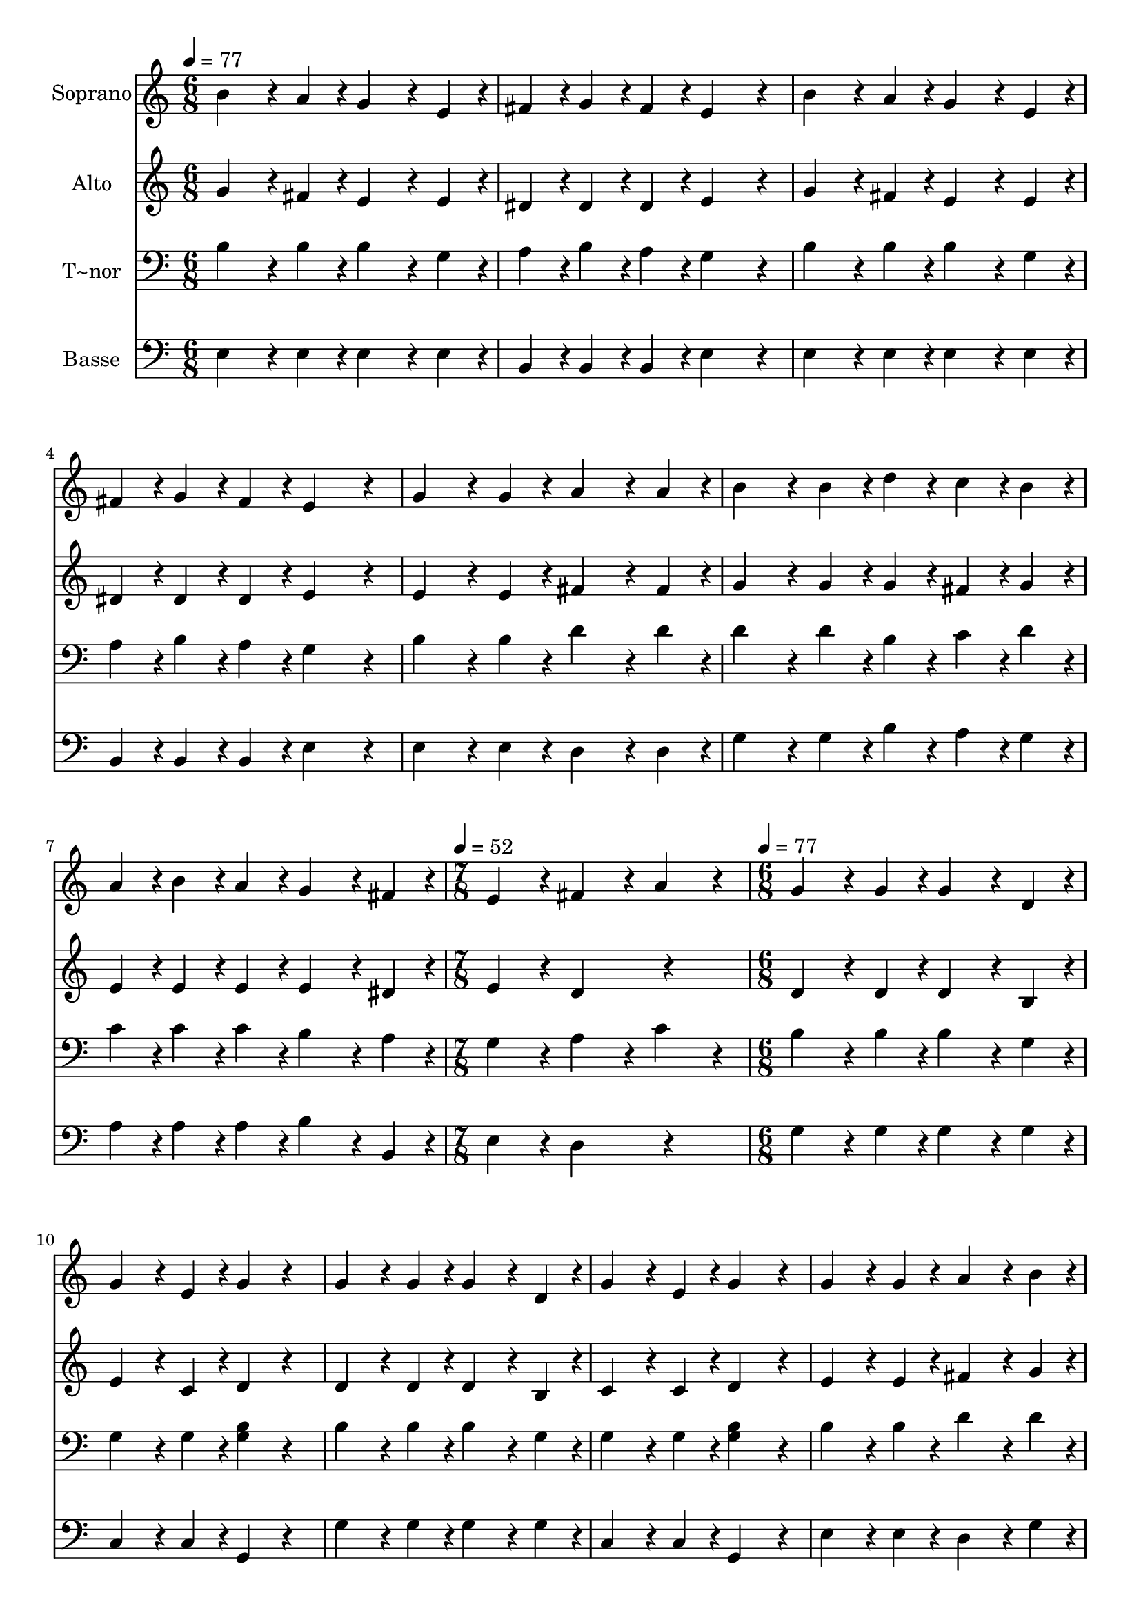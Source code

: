 % Lily was here -- automatically converted by /usr/bin/midi2ly from 107.mid
\version "2.14.0"

\layout {
  \context {
    \Voice
    \remove "Note_heads_engraver"
    \consists "Completion_heads_engraver"
    \remove "Rest_engraver"
    \consists "Completion_rest_engraver"
  }
}

trackAchannelA = {
  
  \time 6/8 
  
  \tempo 4 = 77 
  \skip 4*21 
  \time 7/8 
  
  \tempo 4 = 52 
  \skip 8*7 
  | % 9
  
  \time 6/8 
  
  \tempo 4 = 77 
  
}

trackA = <<
  \context Voice = voiceA \trackAchannelA
>>


trackBchannelA = {
  
  \set Staff.instrumentName = "Soprano"
  
}

trackBchannelB = \relative c {
  b''4*192/240 r4*48/240 a4*96/240 r4*24/240 g4*192/240 r4*48/240 e4*96/240 
  r4*24/240 
  | % 2
  fis4*96/240 r4*24/240 g4*96/240 r4*24/240 fis4*96/240 r4*24/240 e4*288/240 
  r4*72/240 
  | % 3
  b'4*192/240 r4*48/240 a4*96/240 r4*24/240 g4*192/240 r4*48/240 e4*96/240 
  r4*24/240 
  | % 4
  fis4*96/240 r4*24/240 g4*96/240 r4*24/240 fis4*96/240 r4*24/240 e4*288/240 
  r4*72/240 
  | % 5
  g4*192/240 r4*48/240 g4*96/240 r4*24/240 a4*192/240 r4*48/240 a4*96/240 
  r4*24/240 
  | % 6
  b4*192/240 r4*48/240 b4*96/240 r4*24/240 d4*96/240 r4*24/240 c4*96/240 
  r4*24/240 b4*96/240 r4*24/240 
  | % 7
  a4*96/240 r4*24/240 b4*96/240 r4*24/240 a4*96/240 r4*24/240 g4*192/240 
  r4*48/240 fis4*96/240 r4*24/240 
  | % 8
  e4*192/240 r4*48/240 fis4*192/240 r4*48/240 a4*288/240 r4*72/240 g4*192/240 
  r4*48/240 g4*96/240 r4*24/240 g4*192/240 r4*48/240 
  | % 10
  d4*96/240 r4*24/240 g4*192/240 r4*48/240 e4*96/240 r4*24/240 g4*192/240 
  r4*168/240 g4*192/240 r4*48/240 g4*96/240 r4*24/240 g4*192/240 
  r4*48/240 
  | % 12
  d4*96/240 r4*24/240 g4*192/240 r4*48/240 e4*96/240 r4*24/240 g4*288/240 
  r4*72/240 g4*192/240 r4*48/240 g4*96/240 r4*24/240 a4*192/240 
  r4*48/240 
  | % 14
  b4*96/240 r4*24/240 c4*192/240 r4*48/240 b4*96/240 r4*24/240 a4*192/240 
  r4*48/240 
  | % 15
  b4*96/240 r4*24/240 g4*192/240 r4*48/240 g4*96/240 r4*24/240 g4*192/240 
  r4*48/240 
  | % 16
  d4*96/240 r4*24/240 g4*192/240 r4*48/240 e4*96/240 r4*24/240 g4*288/240 
}

trackB = <<
  \context Voice = voiceA \trackBchannelA
  \context Voice = voiceB \trackBchannelB
>>


trackCchannelA = {
  
  \set Staff.instrumentName = "Alto"
  
}

trackCchannelC = \relative c {
  g''4*192/240 r4*48/240 fis4*96/240 r4*24/240 e4*192/240 r4*48/240 e4*96/240 
  r4*24/240 
  | % 2
  dis4*96/240 r4*24/240 dis4*96/240 r4*24/240 dis4*96/240 r4*24/240 e4*288/240 
  r4*72/240 
  | % 3
  g4*192/240 r4*48/240 fis4*96/240 r4*24/240 e4*192/240 r4*48/240 e4*96/240 
  r4*24/240 
  | % 4
  dis4*96/240 r4*24/240 dis4*96/240 r4*24/240 dis4*96/240 r4*24/240 e4*288/240 
  r4*72/240 
  | % 5
  e4*192/240 r4*48/240 e4*96/240 r4*24/240 fis4*192/240 r4*48/240 fis4*96/240 
  r4*24/240 
  | % 6
  g4*192/240 r4*48/240 g4*96/240 r4*24/240 g4*96/240 r4*24/240 fis4*96/240 
  r4*24/240 g4*96/240 r4*24/240 
  | % 7
  e4*96/240 r4*24/240 e4*96/240 r4*24/240 e4*96/240 r4*24/240 e4*192/240 
  r4*48/240 dis4*96/240 r4*24/240 
  | % 8
  e4*192/240 r4*48/240 d4*288/240 r4*312/240 d4*192/240 r4*48/240 d4*96/240 
  r4*24/240 d4*192/240 r4*48/240 
  | % 10
  b4*96/240 r4*24/240 e4*192/240 r4*48/240 c4*96/240 r4*24/240 d4*192/240 
  r4*168/240 d4*192/240 r4*48/240 d4*96/240 r4*24/240 d4*192/240 
  r4*48/240 
  | % 12
  b4*96/240 r4*24/240 c4*192/240 r4*48/240 c4*96/240 r4*24/240 d4*288/240 
  r4*72/240 e4*192/240 r4*48/240 e4*96/240 r4*24/240 fis4*192/240 
  r4*48/240 
  | % 14
  g4*96/240 r4*24/240 g4*192/240 r4*48/240 g4*96/240 r4*24/240 fis4*192/240 
  r4*48/240 
  | % 15
  g4*96/240 r4*24/240 d4*192/240 r4*48/240 d4*96/240 r4*24/240 d4*192/240 
  r4*48/240 
  | % 16
  b4*96/240 r4*24/240 e4*192/240 r4*48/240 c4*96/240 r4*24/240 d4*288/240 
}

trackC = <<
  \context Voice = voiceA \trackCchannelA
  \context Voice = voiceB \trackCchannelC
>>


trackDchannelA = {
  
  \set Staff.instrumentName = "T~nor"
  
}

trackDchannelC = \relative c {
  b'4*192/240 r4*48/240 b4*96/240 r4*24/240 b4*192/240 r4*48/240 g4*96/240 
  r4*24/240 
  | % 2
  a4*96/240 r4*24/240 b4*96/240 r4*24/240 a4*96/240 r4*24/240 g4*288/240 
  r4*72/240 
  | % 3
  b4*192/240 r4*48/240 b4*96/240 r4*24/240 b4*192/240 r4*48/240 g4*96/240 
  r4*24/240 
  | % 4
  a4*96/240 r4*24/240 b4*96/240 r4*24/240 a4*96/240 r4*24/240 g4*288/240 
  r4*72/240 
  | % 5
  b4*192/240 r4*48/240 b4*96/240 r4*24/240 d4*192/240 r4*48/240 d4*96/240 
  r4*24/240 
  | % 6
  d4*192/240 r4*48/240 d4*96/240 r4*24/240 b4*96/240 r4*24/240 c4*96/240 
  r4*24/240 d4*96/240 r4*24/240 
  | % 7
  c4*96/240 r4*24/240 c4*96/240 r4*24/240 c4*96/240 r4*24/240 b4*192/240 
  r4*48/240 a4*96/240 r4*24/240 
  | % 8
  g4*192/240 r4*48/240 a4*192/240 r4*48/240 c4*288/240 r4*72/240 b4*192/240 
  r4*48/240 b4*96/240 r4*24/240 b4*192/240 r4*48/240 
  | % 10
  g4*96/240 r4*24/240 g4*192/240 r4*48/240 g4*96/240 r4*24/240 <g b >4*192/240 
  r4*168/240 b4*192/240 r4*48/240 b4*96/240 r4*24/240 b4*192/240 
  r4*48/240 
  | % 12
  g4*96/240 r4*24/240 g4*192/240 r4*48/240 g4*96/240 r4*24/240 <g b >4*288/240 
  r4*72/240 b4*192/240 r4*48/240 b4*96/240 r4*24/240 d4*192/240 
  r4*48/240 
  | % 14
  d4*96/240 r4*24/240 e4*192/240 r4*48/240 d4*96/240 r4*24/240 d4*192/240 
  r4*48/240 
  | % 15
  d4*96/240 r4*24/240 b4*192/240 r4*48/240 b4*96/240 r4*24/240 b4*192/240 
  r4*48/240 
  | % 16
  g4*96/240 r4*24/240 g4*192/240 r4*48/240 g4*96/240 r4*24/240 <b g >4*288/240 
}

trackD = <<

  \clef bass
  
  \context Voice = voiceA \trackDchannelA
  \context Voice = voiceB \trackDchannelC
>>


trackEchannelA = {
  
  \set Staff.instrumentName = "Basse"
  
}

trackEchannelC = \relative c {
  e4*192/240 r4*48/240 e4*96/240 r4*24/240 e4*192/240 r4*48/240 e4*96/240 
  r4*24/240 
  | % 2
  b4*96/240 r4*24/240 b4*96/240 r4*24/240 b4*96/240 r4*24/240 e4*288/240 
  r4*72/240 
  | % 3
  e4*192/240 r4*48/240 e4*96/240 r4*24/240 e4*192/240 r4*48/240 e4*96/240 
  r4*24/240 
  | % 4
  b4*96/240 r4*24/240 b4*96/240 r4*24/240 b4*96/240 r4*24/240 e4*288/240 
  r4*72/240 
  | % 5
  e4*192/240 r4*48/240 e4*96/240 r4*24/240 d4*192/240 r4*48/240 d4*96/240 
  r4*24/240 
  | % 6
  g4*192/240 r4*48/240 g4*96/240 r4*24/240 b4*96/240 r4*24/240 a4*96/240 
  r4*24/240 g4*96/240 r4*24/240 
  | % 7
  a4*96/240 r4*24/240 a4*96/240 r4*24/240 a4*96/240 r4*24/240 b4*192/240 
  r4*48/240 b,4*96/240 r4*24/240 
  | % 8
  e4*192/240 r4*48/240 d4*288/240 r4*312/240 g4*192/240 r4*48/240 g4*96/240 
  r4*24/240 g4*192/240 r4*48/240 
  | % 10
  g4*96/240 r4*24/240 c,4*192/240 r4*48/240 c4*96/240 r4*24/240 g4*192/240 
  r4*168/240 g'4*192/240 r4*48/240 g4*96/240 r4*24/240 g4*192/240 
  r4*48/240 
  | % 12
  g4*96/240 r4*24/240 c,4*192/240 r4*48/240 c4*96/240 r4*24/240 g4*288/240 
  r4*72/240 e'4*192/240 r4*48/240 e4*96/240 r4*24/240 d4*192/240 
  r4*48/240 
  | % 14
  g4*96/240 r4*24/240 c,4*192/240 r4*48/240 g'4*96/240 r4*24/240 d4*192/240 
  r4*48/240 
  | % 15
  g4*96/240 r4*24/240 g4*192/240 r4*48/240 g4*96/240 r4*24/240 g4*192/240 
  r4*48/240 
  | % 16
  g4*96/240 r4*24/240 c,4*192/240 r4*48/240 c4*96/240 r4*24/240 g4*288/240 
}

trackE = <<

  \clef bass
  
  \context Voice = voiceA \trackEchannelA
  \context Voice = voiceB \trackEchannelC
>>


\score {
  <<
    \context Staff=trackB \trackA
    \context Staff=trackB \trackB
    \context Staff=trackC \trackA
    \context Staff=trackC \trackC
    \context Staff=trackD \trackA
    \context Staff=trackD \trackD
    \context Staff=trackE \trackA
    \context Staff=trackE \trackE
  >>
  \layout {}
  \midi {}
}
